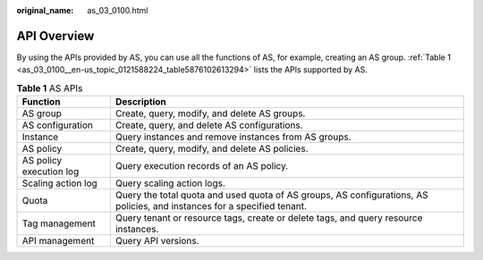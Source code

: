 :original_name: as_03_0100.html

.. _as_03_0100:

API Overview
============

By using the APIs provided by AS, you can use all the functions of AS, for example, creating an AS group. :ref:`Table 1 <as_03_0100__en-us_topic_0121588224_table5876102613294>` lists the APIs supported by AS.

.. _as_03_0100__en-us_topic_0121588224_table5876102613294:

.. table:: **Table 1** AS APIs

   +-------------------------+--------------------------------------------------------------------------------------------------------------------------+
   | Function                | Description                                                                                                              |
   +=========================+==========================================================================================================================+
   | AS group                | Create, query, modify, and delete AS groups.                                                                             |
   +-------------------------+--------------------------------------------------------------------------------------------------------------------------+
   | AS configuration        | Create, query, and delete AS configurations.                                                                             |
   +-------------------------+--------------------------------------------------------------------------------------------------------------------------+
   | Instance                | Query instances and remove instances from AS groups.                                                                     |
   +-------------------------+--------------------------------------------------------------------------------------------------------------------------+
   | AS policy               | Create, query, modify, and delete AS policies.                                                                           |
   +-------------------------+--------------------------------------------------------------------------------------------------------------------------+
   | AS policy execution log | Query execution records of an AS policy.                                                                                 |
   +-------------------------+--------------------------------------------------------------------------------------------------------------------------+
   | Scaling action log      | Query scaling action logs.                                                                                               |
   +-------------------------+--------------------------------------------------------------------------------------------------------------------------+
   | Quota                   | Query the total quota and used quota of AS groups, AS configurations, AS policies, and instances for a specified tenant. |
   +-------------------------+--------------------------------------------------------------------------------------------------------------------------+
   | Tag management          | Query tenant or resource tags, create or delete tags, and query resource instances.                                      |
   +-------------------------+--------------------------------------------------------------------------------------------------------------------------+
   | API management          | Query API versions.                                                                                                      |
   +-------------------------+--------------------------------------------------------------------------------------------------------------------------+
